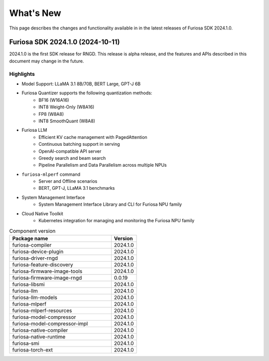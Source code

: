 .. _WhatsNew:

==================================================
What's New
==================================================

This page describes the changes and functionality available in
in the latest releases of Furiosa SDK 2024.1.0.

.. _Release2024_1_0:
*****************************************************************
Furiosa SDK 2024.1.0 (2024-10-11)
*****************************************************************

2024.1.0 is the first SDK release for RNGD. This release is alpha release,
and the features and APIs described in this document may change in the future.

Highlights
=======================================
* Model Support: LLaMA 3.1 8B/70B, BERT Large, GPT-J 6B
* Furiosa Quantizer supports the following quantization methods:
    * BF16 (W16A16)
    * INT8 Weight-Only (W8A16)
    * FP8 (W8A8)
    * INT8 SmoothQuant (W8A8)
* Furiosa LLM
    * Efficient KV cache management with PagedAttention
    * Continuous batching support in serving
    * OpenAI-compatible API server
    * Greedy search and beam search
    * Pipeline Parallelism and Data Parallelism across multiple NPUs
* ``furiosa-mlperf`` command
    * Server and Offline scenarios
    * BERT, GPT-J, LLaMA 3.1 benchmarks
* System Management Interface
    * System Management Interface Library and CLI for Furiosa NPU family
* Cloud Native Toolkit
    * Kubernetes integration for managing and monitoring the Furiosa NPU family


.. list-table:: Component version
   :widths: 200 50
   :header-rows: 1

   * - Package name
     - Version
   * - furiosa-compiler
     - 2024.1.0
   * - furiosa-device-plugin
     - 2024.1.0
   * - furiosa-driver-rngd
     - 2024.1.0
   * - furiosa-feature-discovery
     - 2024.1.0
   * - furiosa-firmware-image-tools
     - 2024.1.0
   * - furiosa-firmware-image-rngd
     - 0.0.19
   * - furiosa-libsmi
     - 2024.1.0
   * - furiosa-llm
     - 2024.1.0
   * - furiosa-llm-models
     - 2024.1.0
   * - furiosa-mlperf
     - 2024.1.0
   * - furiosa-mlperf-resources
     - 2024.1.0
   * - furiosa-model-compressor
     - 2024.1.0
   * - furiosa-model-compressor-impl
     - 2024.1.0
   * - furiosa-native-compiler
     - 2024.1.0
   * - furiosa-native-runtime
     - 2024.1.0
   * - furiosa-smi
     - 2024.1.0
   * - furiosa-torch-ext
     - 2024.1.0
